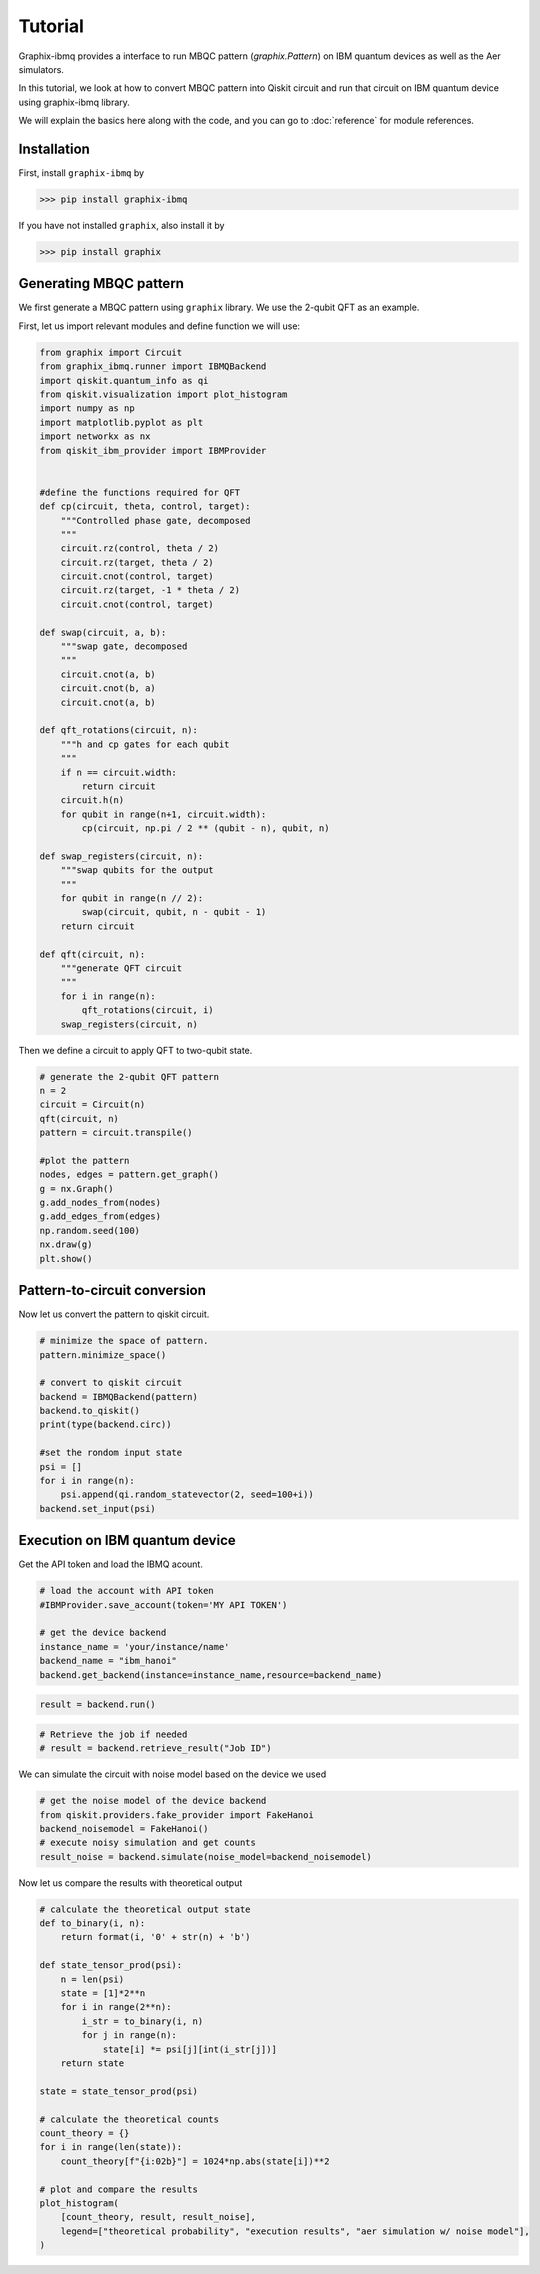 Tutorial
========

Graphix-ibmq provides a interface to run MBQC pattern (`graphix.Pattern`) on IBM quantum devices as well as the Aer simulators.

In this tutorial, we look at how to convert MBQC pattern into Qiskit circuit and run that circuit on IBM quantum device using graphix-ibmq library.

We will explain the basics here along with the code, and you can go to :doc:`reference` for module references.

Installation
-------------------------------

First, install ``graphix-ibmq`` by

>>> pip install graphix-ibmq

If you have not installed ``graphix``, also install it by

>>> pip install graphix

Generating MBQC pattern
-------------------------------

We first generate a MBQC pattern using ``graphix`` library.
We use the 2-qubit QFT as an example.

First, let us import relevant modules and define function we will use:

.. code-block:: python

    from graphix import Circuit
    from graphix_ibmq.runner import IBMQBackend
    import qiskit.quantum_info as qi
    from qiskit.visualization import plot_histogram
    import numpy as np
    import matplotlib.pyplot as plt
    import networkx as nx
    from qiskit_ibm_provider import IBMProvider


    #define the functions required for QFT
    def cp(circuit, theta, control, target):
        """Controlled phase gate, decomposed
        """
        circuit.rz(control, theta / 2)
        circuit.rz(target, theta / 2)
        circuit.cnot(control, target)
        circuit.rz(target, -1 * theta / 2)
        circuit.cnot(control, target)

    def swap(circuit, a, b):
        """swap gate, decomposed
        """
        circuit.cnot(a, b)
        circuit.cnot(b, a)
        circuit.cnot(a, b)

    def qft_rotations(circuit, n):
        """h and cp gates for each qubit
        """
        if n == circuit.width:
            return circuit
        circuit.h(n)
        for qubit in range(n+1, circuit.width):
            cp(circuit, np.pi / 2 ** (qubit - n), qubit, n)

    def swap_registers(circuit, n):
        """swap qubits for the output
        """
        for qubit in range(n // 2):
            swap(circuit, qubit, n - qubit - 1)
        return circuit

    def qft(circuit, n):
        """generate QFT circuit
        """
        for i in range(n):
            qft_rotations(circuit, i)
        swap_registers(circuit, n)

Then we define a circuit to apply QFT to two-qubit state.

.. code-block:: python

    # generate the 2-qubit QFT pattern
    n = 2
    circuit = Circuit(n)
    qft(circuit, n)
    pattern = circuit.transpile()

    #plot the pattern
    nodes, edges = pattern.get_graph()
    g = nx.Graph()
    g.add_nodes_from(nodes)
    g.add_edges_from(edges)
    np.random.seed(100)
    nx.draw(g)
    plt.show()

.. figure:: ./../imgs/2qft_pattern.png
   :scale: 100 %
   :alt: 3-qubi qft pattern visualization

Pattern-to-circuit conversion
-------------------------------

Now let us convert the pattern to qiskit circuit.

.. code-block:: python

    # minimize the space of pattern.
    pattern.minimize_space()

    # convert to qiskit circuit
    backend = IBMQBackend(pattern)
    backend.to_qiskit()
    print(type(backend.circ))

    #set the rondom input state
    psi = []
    for i in range(n):
        psi.append(qi.random_statevector(2, seed=100+i))
    backend.set_input(psi)

.. rst-class:: sphx-glr-script-out

 .. code-block:: none

    <class 'qiskit.circuit.quantumcircuit.QuantumCircuit'>

Execution on IBM quantum device
-------------------------------
Get the API token and load the IBMQ acount.

.. code-block:: python

    # load the account with API token
    #IBMProvider.save_account(token='MY API TOKEN')

    # get the device backend
    instance_name = 'your/instance/name'
    backend_name = "ibm_hanoi"
    backend.get_backend(instance=instance_name,resource=backend_name)

.. rst-class:: sphx-glr-script-out

 .. code-block:: none

    Using backend ibm_hanoi

.. code-block:: python

    result = backend.run()

.. rst-class:: sphx-glr-script-out

 .. code-block:: none

    Your job's id: "Job ID"

.. code-block:: Python

    # Retrieve the job if needed
    # result = backend.retrieve_result("Job ID")

We can simulate the circuit with noise model based on the device we used

.. code-block:: python

    # get the noise model of the device backend
    from qiskit.providers.fake_provider import FakeHanoi
    backend_noisemodel = FakeHanoi()
    # execute noisy simulation and get counts
    result_noise = backend.simulate(noise_model=backend_noisemodel)

Now let us compare the results with theoretical output

.. code-block:: python

    # calculate the theoretical output state
    def to_binary(i, n):
        return format(i, '0' + str(n) + 'b')

    def state_tensor_prod(psi):
        n = len(psi)
        state = [1]*2**n 
        for i in range(2**n): 
            i_str = to_binary(i, n)
            for j in range(n):
                state[i] *= psi[j][int(i_str[j])]
        return state
   
    state = state_tensor_prod(psi)

    # calculate the theoretical counts
    count_theory = {}
    for i in range(len(state)):
        count_theory[f"{i:02b}"] = 1024*np.abs(state[i])**2

    # plot and compare the results
    plot_histogram(
        [count_theory, result, result_noise],
        legend=["theoretical probability", "execution results", "aer simulation w/ noise model"],
    )

.. figure:: ./../imgs/execution_output.png
   :scale: 75 %
   :alt: execution results with simulation and theoretical output

